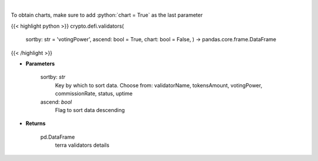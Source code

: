 .. role:: python(code)
    :language: python
    :class: highlight

|

.. raw:: html

    <h3>
    > Get information about terra validators [Source: https://fcd.terra.dev/swagger]
    </h3>

To obtain charts, make sure to add :python:`chart = True` as the last parameter

{{< highlight python >}}
crypto.defi.validators(
    sortby: str = 'votingPower',
    ascend: bool = True,
    chart: bool = False,
    ) -> pandas.core.frame.DataFrame
{{< /highlight >}}

* **Parameters**

    sortby: *str*
        Key by which to sort data. Choose from:
        validatorName, tokensAmount, votingPower, commissionRate, status, uptime
    ascend: *bool*
        Flag to sort data descending

    
* **Returns**

    pd.DataFrame
        terra validators details
    